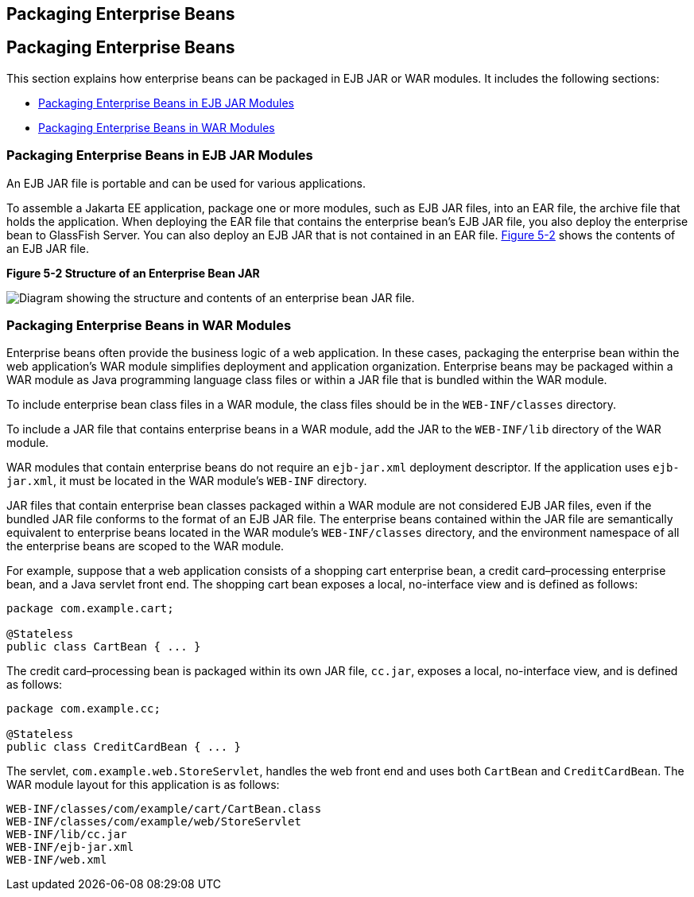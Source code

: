 ## Packaging Enterprise Beans


[[BCGECBIJ]][[packaging-enterprise-beans]]

Packaging Enterprise Beans
--------------------------

This section explains how enterprise beans can be packaged in EJB JAR or
WAR modules. It includes the following sections:

* link:#packaging-enterprise-beans-in-ejb-jar-modules[Packaging Enterprise Beans in EJB JAR Modules]
* link:#packaging-enterprise-beans-in-war-modules[Packaging Enterprise Beans in WAR Modules]

[[CHDFCDBG]][[packaging-enterprise-beans-in-ejb-jar-modules]]

Packaging Enterprise Beans in EJB JAR Modules
~~~~~~~~~~~~~~~~~~~~~~~~~~~~~~~~~~~~~~~~~~~~~

An EJB JAR file is portable and can be used for various applications.

To assemble a Jakarta EE application, package one or more modules, such as
EJB JAR files, into an EAR file, the archive file that holds the
application. When deploying the EAR file that contains the enterprise
bean's EJB JAR file, you also deploy the enterprise bean to GlassFish
Server. You can also deploy an EJB JAR that is not contained in an EAR
file. link:#BCGFJIJI[Figure 5-2] shows the contents of an EJB JAR file.

[[BCGFJIJI]]

.*Figure 5-2 Structure of an Enterprise Bean JAR*
image:img/jakartaeett_dt_011.png[
"Diagram showing the structure and contents of an enterprise bean JAR
file."]

[[CHDJABEJ]][[packaging-enterprise-beans-in-war-modules]]

Packaging Enterprise Beans in WAR Modules
~~~~~~~~~~~~~~~~~~~~~~~~~~~~~~~~~~~~~~~~~

Enterprise beans often provide the business logic of a web application.
In these cases, packaging the enterprise bean within the web
application's WAR module simplifies deployment and application
organization. Enterprise beans may be packaged within a WAR module as
Java programming language class files or within a JAR file that is
bundled within the WAR module.

To include enterprise bean class files in a WAR module, the class files
should be in the `WEB-INF/classes` directory.

To include a JAR file that contains enterprise beans in a WAR module,
add the JAR to the `WEB-INF/lib` directory of the WAR module.

WAR modules that contain enterprise beans do not require an
`ejb-jar.xml` deployment descriptor. If the application uses
`ejb-jar.xml`, it must be located in the WAR module's `WEB-INF`
directory.

JAR files that contain enterprise bean classes packaged within a WAR
module are not considered EJB JAR files, even if the bundled JAR file
conforms to the format of an EJB JAR file. The enterprise beans
contained within the JAR file are semantically equivalent to enterprise
beans located in the WAR module's `WEB-INF/classes` directory, and the
environment namespace of all the enterprise beans are scoped to the WAR
module.

For example, suppose that a web application consists of a shopping cart
enterprise bean, a credit card–processing enterprise bean, and a Java
servlet front end. The shopping cart bean exposes a local, no-interface
view and is defined as follows:

[source,oac_no_warn]
----
package com.example.cart;

@Stateless
public class CartBean { ... }
----

The credit card–processing bean is packaged within its own JAR file,
`cc.jar`, exposes a local, no-interface view, and is defined as follows:

[source,oac_no_warn]
----
package com.example.cc;

@Stateless
public class CreditCardBean { ... }
----

The servlet, `com.example.web.StoreServlet`, handles the web front end
and uses both `CartBean` and `CreditCardBean`. The WAR module layout for
this application is as follows:

[source,oac_no_warn]
----
WEB-INF/classes/com/example/cart/CartBean.class
WEB-INF/classes/com/example/web/StoreServlet
WEB-INF/lib/cc.jar
WEB-INF/ejb-jar.xml
WEB-INF/web.xml
----
